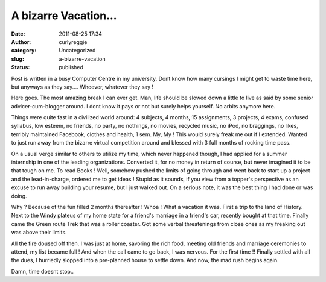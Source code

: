 A bizarre Vacation...
#####################
:date: 2011-08-25 17:34
:author: curlyreggie
:category: Uncategorized
:slug: a-bizarre-vacation
:status: published

Post is written in a busy Computer Centre in my university. Dont know
how many cursings I might get to waste time here, but anyways as they
say.... Whoever, whatever they say !

Here goes. The most amazing break I can ever get. Man, life should be
slowed down a little to live as said by some senior advicer-cum-blogger
around. I dont know it pays or not but surely helps yourself. No arbits
anymore here.

Things were quite fast in a civilized world around: 4 subjects, 4
months, 15 assignments, 3 projects, 4 exams, confused syllabus, low
esteem, no friends, no party, no nothings, no movies, recycled music, no
iPod, no braggings, no likes, terribly maintained Facebook, clothes and
health, 1 sem. My, My ! This would surely freak me out if I extended.
Wanted to just run away from the bizarre virtual competition around and
blessed with 3 full months of rocking time pass.

On a usual verge similar to others to utilize my time, which never
happened though, I had applied for a summer internship in one of the
leading organizations. Converted it, for no money in return of course,
but never imagined it to be that tough on me. To read Books ! Well,
somehow pushed the limits of going through and went back to start up a
project and the lead-in-charge, ordered me to get ideas ! Stupid as it
sounds, if you view from a topper's perspective as an excuse to run away
building your resume, but I just walked out. On a serious note, it was
the best thing I had done or was doing.

Why ? Because of the fun filled 2 months thereafter ! Whoa ! What a
vacation it was. First a trip to the land of History. Next to the Windy
plateus of my home state for a friend's marriage in a friend's car,
recently bought at that time. Finally came the Green route Trek that was
a roller coaster. Got some verbal threatenings from close ones as my
freaking out was above their limits.

All the fire doused off then. I was just at home, savoring the rich
food, meeting old friends and marriage ceremonies to attend, my list
became full ! And when the call came to go back, I was nervous. For the
first time !! Finally settled with all the dues, I hurriedly slopped
into a pre-planned house to settle down. And now, the mad rush begins
again.

Damn, time doesnt stop..
